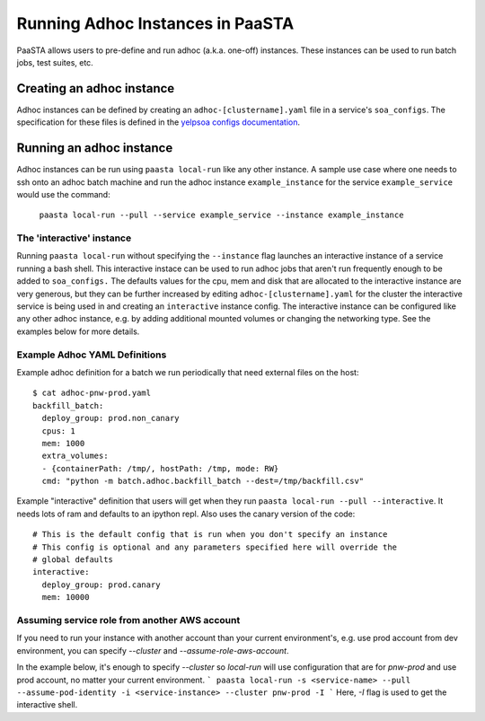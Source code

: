 =================================
Running Adhoc Instances in PaaSTA
=================================

PaaSTA allows users to pre-define and run adhoc (a.k.a. one-off) instances.
These instances can be used to run batch jobs, test suites, etc.

Creating an adhoc instance
==========================

Adhoc instances can be defined by creating an ``adhoc-[clustername].yaml`` file
in a service's ``soa_configs``. The specification for these files is defined in
the `yelpsoa configs documentation <yelpsoa_configs.html>`_.

Running an adhoc instance
=========================

Adhoc instances can be run using ``paasta local-run`` like any other instance.
A sample use case where one needs to ssh onto an adhoc batch machine and run
the adhoc instance ``example_instance`` for the service ``example_service``
would use the command:

  ``paasta local-run --pull --service example_service --instance example_instance``

The 'interactive' instance
--------------------------

Running ``paasta local-run`` without specifying the ``--instance`` flag
launches an interactive instance of a service running a bash shell. This
interactive instace can be used to run adhoc jobs that aren't run frequently
enough to be added to ``soa_configs.`` The defaults values for the cpu, mem and
disk that are allocated to the interactive instance are very generous, but they
can be further increased by editing ``adhoc-[clustername].yaml`` for the
cluster the interactive service is being used in and creating an
``interactive`` instance config. The interactive instance can be configured
like any other adhoc instance, e.g. by adding additional mounted volumes or
changing the networking type. See the examples below for more details.

Example Adhoc YAML Definitions
------------------------------

Example adhoc definition for a batch we run periodically that need external
files on the host::

    $ cat adhoc-pnw-prod.yaml
    backfill_batch:
      deploy_group: prod.non_canary
      cpus: 1
      mem: 1000
      extra_volumes:
      - {containerPath: /tmp/, hostPath: /tmp, mode: RW}
      cmd: "python -m batch.adhoc.backfill_batch --dest=/tmp/backfill.csv"

Example "interactive" definition that users will get when they run
``paasta local-run --pull --interactive``. It needs lots of ram and
defaults to an ipython repl. Also uses the canary version of the code::

    # This is the default config that is run when you don't specify an instance
    # This config is optional and any parameters specified here will override the
    # global defaults
    interactive:
      deploy_group: prod.canary
      mem: 10000

Assuming service role from another AWS account
----------------------------------------------

If you need to run your instance with another account than your current environment's, e.g. use prod account from dev environment, you can specify `--cluster` and `--assume-role-aws-account`.

In the example below, it's enough to specify `--cluster` so `local-run` will use configuration that are for `pnw-prod` and use prod account, no matter your current environment.
```
paasta local-run -s <service-name> --pull --assume-pod-identity -i <service-instance> --cluster pnw-prod -I
```
Here, `-I` flag is used to get the interactive shell.
